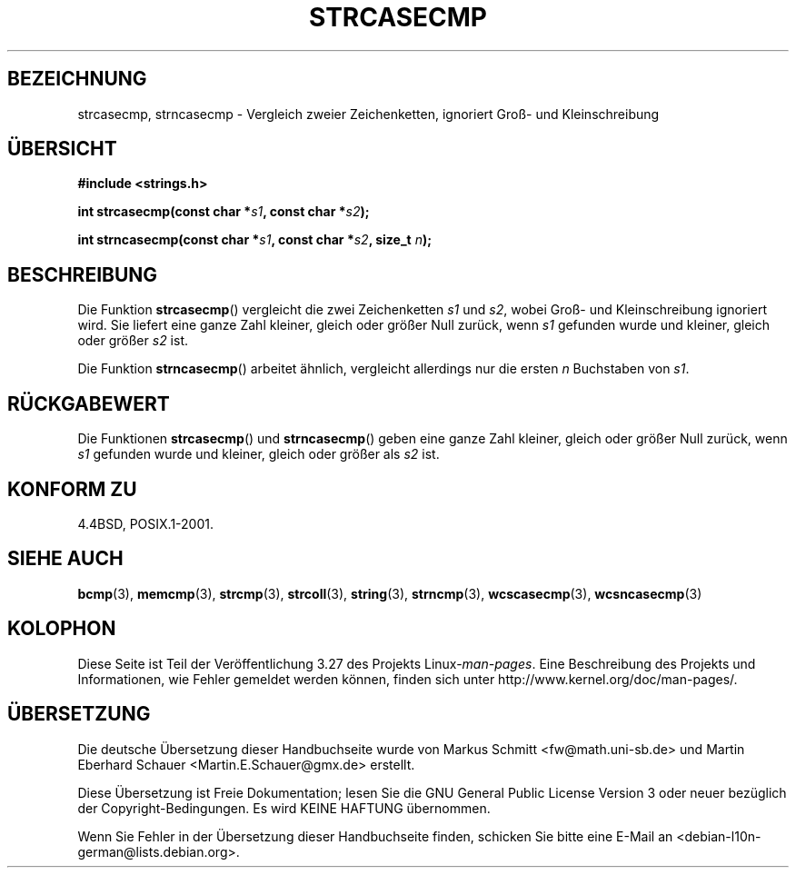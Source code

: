 .\" Copyright 1993 David Metcalfe (david@prism.demon.co.uk)
.\"
.\" Permission is granted to make and distribute verbatim copies of this
.\" manual provided the copyright notice and this permission notice are
.\" preserved on all copies.
.\"
.\" Permission is granted to copy and distribute modified versions of this
.\" manual under the conditions for verbatim copying, provided that the
.\" entire resulting derived work is distributed under the terms of a
.\" permission notice identical to this one.
.\"
.\" Since the Linux kernel and libraries are constantly changing, this
.\" manual page may be incorrect or out-of-date.  The author(s) assume no
.\" responsibility for errors or omissions, or for damages resulting from
.\" the use of the information contained herein.  The author(s) may not
.\" have taken the same level of care in the production of this manual,
.\" which is licensed free of charge, as they might when working
.\" professionally.
.\"
.\" Formatted or processed versions of this manual, if unaccompanied by
.\" the source, must acknowledge the copyright and authors of this work.
.\"
.\" References consulted:
.\"     Linux libc source code
.\"     Lewine's _POSIX Programmer's Guide_ (O'Reilly & Associates, 1991)
.\"     386BSD man pages
.\" Modified Sat Jul 24 18:12:45 1993 by Rik Faith (faith@cs.unc.edu)
.\"*******************************************************************
.\"
.\" This file was generated with po4a. Translate the source file.
.\"
.\"*******************************************************************
.TH STRCASECMP 3 "20. September 2010" "" Linux\-Programmierhandbuch
.SH BEZEICHNUNG
strcasecmp, strncasecmp \- Vergleich zweier Zeichenketten, ignoriert Groß\-
und Kleinschreibung
.SH ÜBERSICHT
.nf
\fB#include <strings.h>\fP
.sp
\fBint strcasecmp(const char *\fP\fIs1\fP\fB, const char *\fP\fIs2\fP\fB);\fP
.sp
\fBint strncasecmp(const char *\fP\fIs1\fP\fB, const char *\fP\fIs2\fP\fB, size_t \fP\fIn\fP\fB);\fP
.fi
.SH BESCHREIBUNG
Die Funktion \fBstrcasecmp\fP() vergleicht die zwei Zeichenketten \fIs1\fP und
\fIs2\fP, wobei Groß\- und Kleinschreibung ignoriert wird. Sie liefert eine
ganze Zahl kleiner, gleich oder größer Null zurück, wenn \fIs1\fP gefunden
wurde und kleiner, gleich oder größer \fIs2\fP ist.
.PP
Die Funktion \fBstrncasecmp\fP() arbeitet ähnlich, vergleicht allerdings nur
die ersten \fIn\fP Buchstaben von \fIs1\fP.
.SH RÜCKGABEWERT
Die Funktionen \fBstrcasecmp\fP() und \fBstrncasecmp\fP() geben eine ganze Zahl
kleiner, gleich oder größer Null zurück, wenn \fIs1\fP gefunden wurde und
kleiner, gleich oder größer als \fIs2\fP ist.
.SH "KONFORM ZU"
4.4BSD, POSIX.1\-2001.
.SH "SIEHE AUCH"
\fBbcmp\fP(3), \fBmemcmp\fP(3), \fBstrcmp\fP(3), \fBstrcoll\fP(3), \fBstring\fP(3),
\fBstrncmp\fP(3), \fBwcscasecmp\fP(3), \fBwcsncasecmp\fP(3)
.SH KOLOPHON
Diese Seite ist Teil der Veröffentlichung 3.27 des Projekts
Linux\-\fIman\-pages\fP. Eine Beschreibung des Projekts und Informationen, wie
Fehler gemeldet werden können, finden sich unter
http://www.kernel.org/doc/man\-pages/.

.SH ÜBERSETZUNG
Die deutsche Übersetzung dieser Handbuchseite wurde von
Markus Schmitt <fw@math.uni-sb.de>
und
Martin Eberhard Schauer <Martin.E.Schauer@gmx.de>
erstellt.

Diese Übersetzung ist Freie Dokumentation; lesen Sie die
GNU General Public License Version 3 oder neuer bezüglich der
Copyright-Bedingungen. Es wird KEINE HAFTUNG übernommen.

Wenn Sie Fehler in der Übersetzung dieser Handbuchseite finden,
schicken Sie bitte eine E-Mail an <debian-l10n-german@lists.debian.org>.
